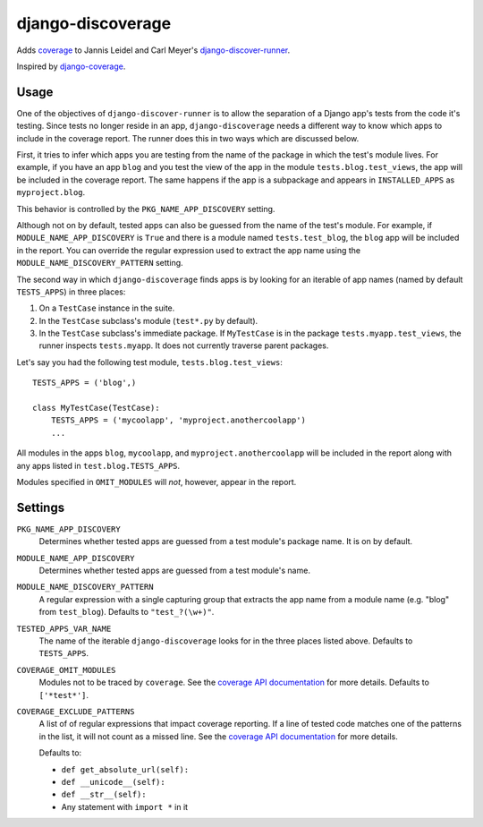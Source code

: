 django-discoverage
==================

Adds `coverage <http://nedbatchelder.com/code/coverage/>`_ to Jannis Leidel and
Carl Meyer's `django-discover-runner
<https://github.com/jezdez/django-discover-runner>`_.

Inspired by `django-coverage <https://bitbucket.org/kmike/django-coverage/>`_.

Usage
-----

One of the objectives of ``django-discover-runner`` is to allow the separation
of a Django app's tests from the code it's testing. Since tests no longer reside
in an app, ``django-discoverage`` needs a different way to know which apps to
include in the coverage report. The runner does this in two ways which are
discussed below.

First, it tries to infer which apps you are testing from the name of the package
in which the test's module lives. For example, if you have an app ``blog`` and
you test the view of the app in the module ``tests.blog.test_views``, the app
will be included in the coverage report. The same happens if the app is a
subpackage and appears in ``INSTALLED_APPS`` as ``myproject.blog``.

This behavior is controlled by the ``PKG_NAME_APP_DISCOVERY`` setting.

Although not on by default, tested apps can also be guessed from the name of the
test's module. For example, if ``MODULE_NAME_APP_DISCOVERY`` is ``True`` and
there is a module named ``tests.test_blog``, the ``blog`` app will be included
in the report. You can override the regular expression used to extract the app
name using the ``MODULE_NAME_DISCOVERY_PATTERN`` setting.

The second way in which ``django-discoverage`` finds apps is by looking for an
iterable of app names (named by default ``TESTS_APPS``) in three places:

1. On a ``TestCase`` instance in the suite.
2. In the ``TestCase`` subclass's module (``test*.py`` by default).
3. In the ``TestCase`` subclass's immediate package. If ``MyTestCase`` is in the
   package ``tests.myapp.test_views``, the runner inspects ``tests.myapp``. It
   does not currently traverse parent packages.

Let's say you had the following test module, ``tests.blog.test_views``::

    TESTS_APPS = ('blog',)

    class MyTestCase(TestCase):
        TESTS_APPS = ('mycoolapp', 'myproject.anothercoolapp')
        ...

All modules in the apps ``blog``, ``mycoolapp``, and
``myproject.anothercoolapp`` will be included in the report along with any apps
listed in ``test.blog.TESTS_APPS``.

Modules specified in ``OMIT_MODULES`` will *not*, however, appear in the report.

Settings
--------

``PKG_NAME_APP_DISCOVERY``
  Determines whether tested apps are guessed from a test module's package
  name. It is on by default.

``MODULE_NAME_APP_DISCOVERY``
  Determines whether tested apps are guessed from a test module's name.

``MODULE_NAME_DISCOVERY_PATTERN``
  A regular expression with a single capturing group that extracts the app name
  from a module name (e.g. "blog" from ``test_blog``). Defaults to
  ``"test_?(\w+)"``.

``TESTED_APPS_VAR_NAME``
  The name of the iterable ``django-discoverage`` looks for in the three places
  listed above. Defaults to ``TESTS_APPS``.

``COVERAGE_OMIT_MODULES``
  Modules not to be traced by ``coverage``. See the `coverage API
  documentation`_ for more details. Defaults to ``['*test*']``.

``COVERAGE_EXCLUDE_PATTERNS``
  A list of of regular expressions that impact coverage reporting. If a line of
  tested code matches one of the patterns in the list, it will not count as a
  missed line. See the `coverage API documentation`_ for more details.

  Defaults to:

  * ``def get_absolute_url(self):``
  * ``def __unicode__(self):``
  * ``def __str__(self):``
  * Any statement with ``import *`` in it

.. _Coverage API documentation: http://nedbatchelder.com/code/coverage/api.html#coverage.coverage
